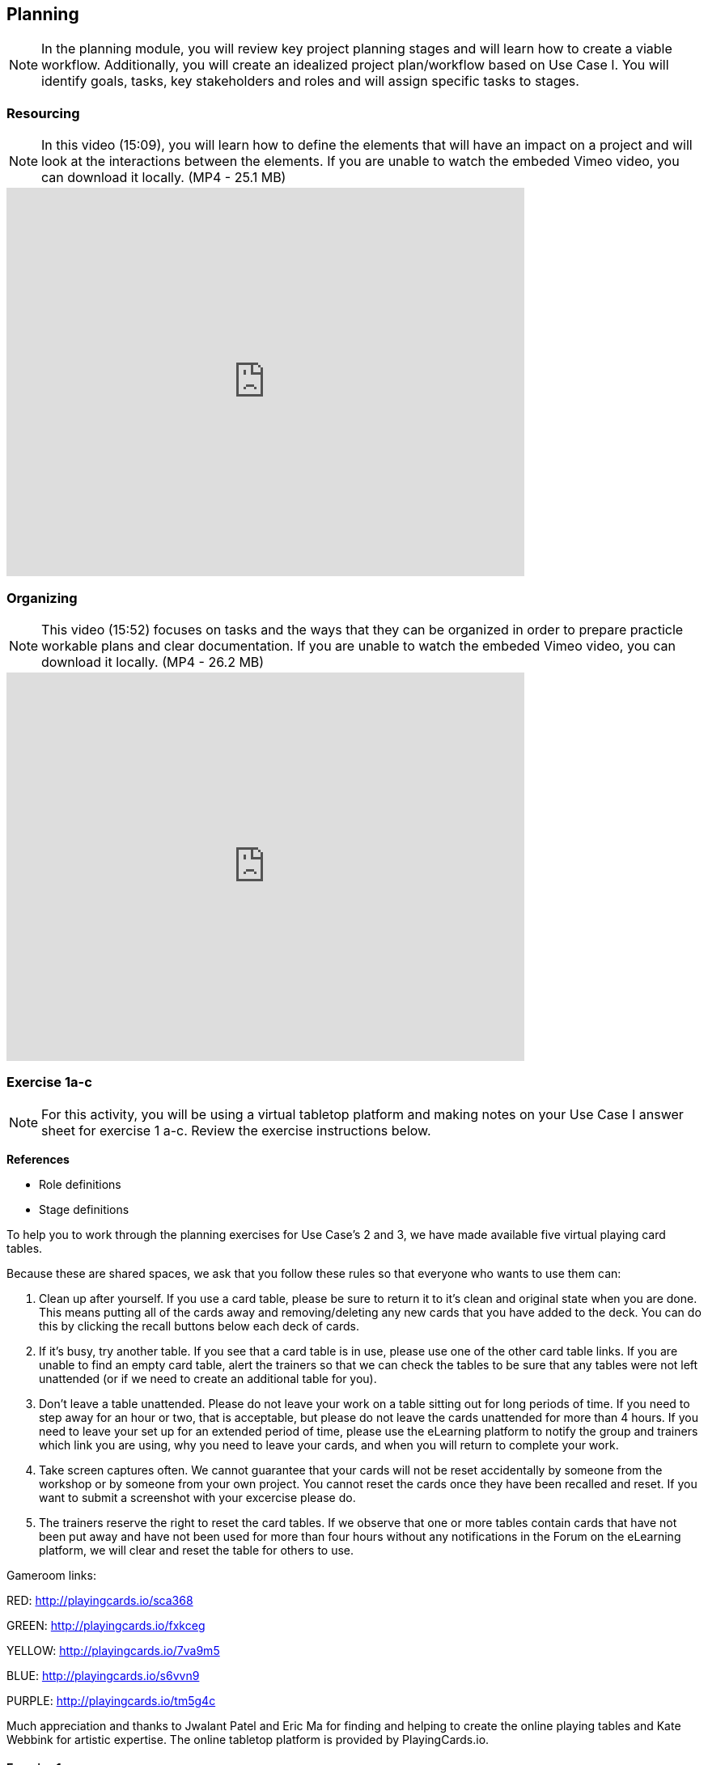 [multipage-level=2]
== Planning
[NOTE.objectives]
In the planning module, you will review key project planning stages and will learn how to create a viable workflow.
Additionally, you will create an idealized project plan/workflow based on Use Case I.
You will identify goals, tasks, key stakeholders and roles and will assign specific tasks to stages.

=== Resourcing
[NOTE.presentation]
In this video (15:09), you will learn how to define the elements that will have an impact on a project and will look at the interactions between the elements.
If you are unable to watch the embeded Vimeo video, you can download it locally. (MP4 - 25.1 MB)

video::438517096[vimeo, height=480, width=640, align=center]

=== Organizing
[NOTE.presentation]
This video (15:52) focuses on tasks and the ways that they can be organized in order to prepare practicle workable plans and clear documentation. 
If you are unable to watch the embeded Vimeo video, you can download it locally. (MP4 - 26.2 MB)

video::438516869[vimeo, height=480, width=640, align=center]

=== Exercise 1a-c
[NOTE.activity]
For this activity, you will be using a virtual tabletop platform and making notes on your Use Case I answer sheet for exercise 1 a-c.
Review the exercise instructions below.

*References*

* Role definitions
* Stage definitions

To help you to work through the planning exercises for Use Case's 2 and 3, we have made available five virtual playing card tables.

Because these are shared spaces, we ask that you follow these rules so that everyone who wants to use them can:

. Clean up after yourself.
If you use a card table, please be sure to return it to it's clean and original state when you are done.
This means putting all of the cards away and removing/deleting any new cards that you have added to the deck.
You can do this by clicking the recall buttons below each deck of cards.
. If it's busy, try another table.
If you see that a card table is in use, please use one of the other card table links.
If you are unable to find an empty card table, alert the trainers so that we can check the tables to be sure that any tables were not left unattended (or if we need to create an additional table for you).
. Don't leave a table unattended.
Please do not leave your work on a table sitting out for long periods of time.
If you need to step away for an hour or two, that is acceptable, but please do not leave the cards unattended for more than 4 hours.
If you need to leave your set up for an extended period of time, please use the eLearning platform to notify the group and trainers which link you are using, why you need to leave your cards, and when you will return to complete your work.
. Take screen captures often.
We cannot guarantee that your cards will not be reset accidentally by someone from the workshop or by someone from your own project.
You cannot reset the cards once they have been recalled and reset.
If you want to submit a screenshot with your excercise please do.
. The trainers reserve the right to reset the card tables.
If we observe that one or more tables contain cards that have not been put away and have not been used for more than four hours without any notifications in the Forum on the eLearning platform, we will clear and reset the table for others to use.

Gameroom links:

RED: http://playingcards.io/sca368

GREEN: http://playingcards.io/fxkceg

YELLOW: http://playingcards.io/7va9m5

BLUE: http://playingcards.io/s6vvn9

PURPLE: http://playingcards.io/tm5g4c

Much appreciation and thanks to Jwalant Patel and Eric Ma for finding and helping to create the online playing tables and Kate Webbink for artistic expertise. The online tabletop platform is provided by PlayingCards.io.

==== Exercise 1a
Read <<scenario,USE CASE I>> (if you haven't already).

Using the cards select the goals that mostly closely match those the project outlines and then choose the tasks that would need to be carried out to complete them.
Next, identify the people/resources that the project has available to it and assign role cards to them as appropriate.
Lastly, assign these to their stakeholder groups and affiliations.

. Review the GOALS cards with the group, select and lay out the ones that fit the use case.
. Review the TASK cards with the group.
. Assign the TASK cards to each of the GOAL cards selected from the use case description.
. Identify the institutions and people mentioned in the use case text and make note of them.
. Lay out the AFFILIATIONS cards on the table.
. Review the STAKEHOLDER cards, identify any mentioned in the use case and then decide which AFFILIATION they belong to.
. Review the ROLE cards, identify any mentioned in the use case and decide which STAKEHOLDER group they belong to.
. Make notes to cards as appropriate.
. Once the cards are assigned take pictures and complete your exercise sheet.

****
*Question*

Are there resources or goals missing from the cards that you feel are critical to the successful completion of the project? Note these on the answer sheet.
****

==== Exercise 1b

Using the stakeholder and goal analysis from exercise 1a, develop a workflow using the STAGE cards.

. Re-read the use case introduction, if necessary.
. Decide which TASKS for which each ROLE will be responsible.
. Review the STAGE cards and order the TASKS appropriately.
. Once the cards are assigned complete the answer sheet.

****
*Questions*   

* Are there obvious bottlenecks in the workflow?
For example: Are there too many tasks for a particular role/resource?
* What issues do you think would be important to the successful mobilization of data from the points of view of each stakeholder/role?
For example: What are the deliverables? Thinking about the general project timeframe, are they realistic?
* Consolidate notes and prioritize in order of importance.
* If you have time you can explore different combinations as different scenarios are possible in different contexts or even try to document the situation for your own project.
****

==== Exercise 1c

This exercise should be used when the course is taught virtually or onsite as a group activity.

After the exercises the presenter of each group will:

. Present any missing stakeholders and/or tasks saying why they were added.
. Highlight the two most critical issues/topics that the group has identified.

Potential discussion points across groups: 
* What similarities and differences can be seen in the flows? 
* Were there common issues that came up across the groups?

=== Review
